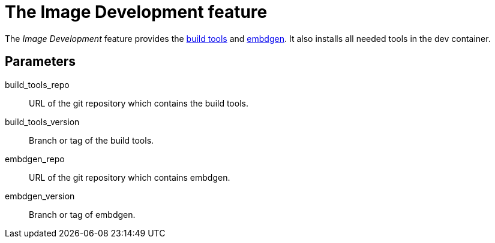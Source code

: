= The Image Development feature

The _Image Development_ feature provides the https://github.com/GreyBeagleLinux/build_tools[build tools]
and https://github.com/GreyBeagleLinux/embdgen[embdgen].
It also installs all needed tools in the dev container.

== Parameters

build_tools_repo:: URL of the git repository which contains the build tools.
build_tools_version:: Branch or tag of the build tools.
embdgen_repo:: URL of the git repository which contains embdgen.
embdgen_version:: Branch or tag of embdgen.
